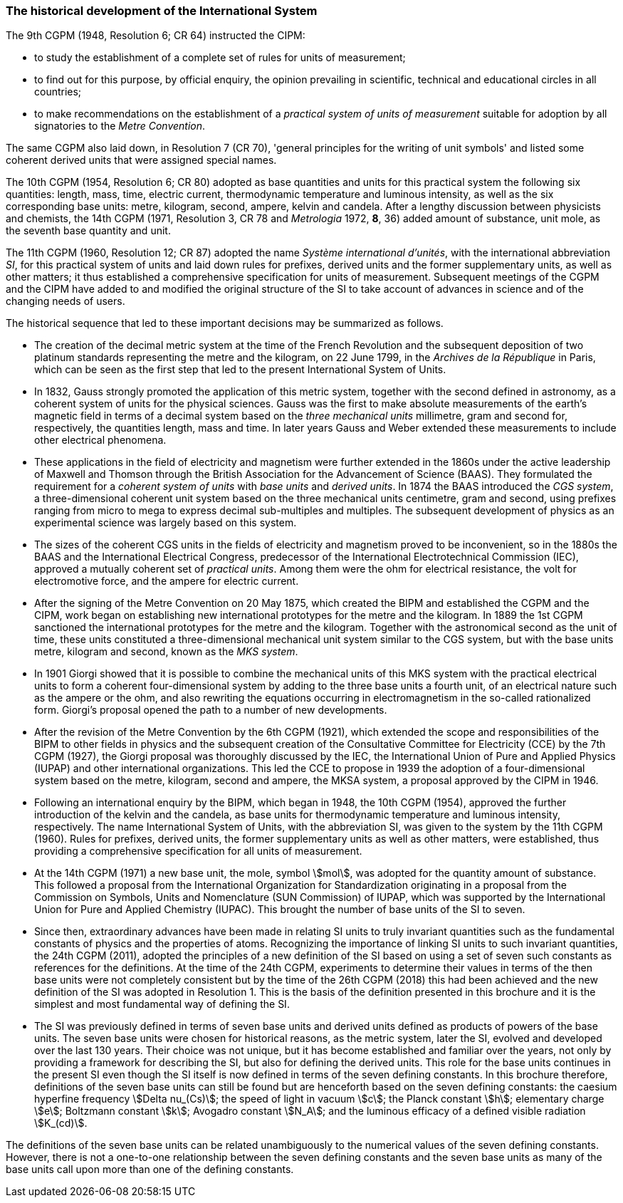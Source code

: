 === The historical development of the International System

The 9th CGPM (1948, Resolution 6; CR 64) instructed the CIPM:

* to study the establishment of a complete set of rules for units of measurement;
* to find out for this purpose, by official enquiry, the opinion prevailing in scientific, technical and educational circles in all countries;
* to make recommendations on the establishment of a _practical system of units of measurement_ suitable for adoption by all signatories to the _Metre Convention_.

The same CGPM also laid down, in Resolution 7 (CR 70), 'general principles for the writing of unit symbols' and listed some coherent derived units that were assigned special names.

The 10th CGPM (1954, Resolution 6; CR 80) adopted as base quantities and units for this practical system the following six quantities: length, mass, time, electric current, thermodynamic temperature and luminous intensity, as well as the six corresponding base units: metre, kilogram, second, ampere, kelvin and candela. After a lengthy discussion between physicists and chemists, the 14th CGPM (1971, Resolution 3, CR 78 and _Metrologia_ 1972, *8*, 36) added amount of substance, unit mole, as the seventh base quantity and unit.

The 11th CGPM (1960, Resolution 12; CR 87) adopted the name _Système international d'unités_, with the international abbreviation _SI_, for this practical system of units and laid down rules for prefixes, derived units and the former supplementary units, as well as other matters; it thus established a comprehensive specification for units of measurement. Subsequent meetings of the CGPM and the CIPM have added to and modified the original structure of the SI to take account of advances in science and of the changing needs of users.

The historical sequence that led to these important decisions may be summarized as follows.

* The creation of the decimal metric system at the time of the French Revolution and the subsequent deposition of two platinum standards representing the metre and the kilogram, on 22 June 1799, in the _Archives de la République_ in Paris, which can be seen as the first step that led to the present International System of Units.
* In 1832, Gauss strongly promoted the application of this metric system, together with the second defined in astronomy, as a coherent system of units for the physical sciences. Gauss was the first to make absolute measurements of the earth's magnetic field in terms of a decimal system based on the _three mechanical units_ millimetre, gram and second for, respectively, the quantities length, mass and time. In later years Gauss and Weber extended these measurements to include other electrical phenomena.
* These applications in the field of electricity and magnetism were further extended in the 1860s under the active leadership of Maxwell and Thomson through the British Association for the Advancement of Science (BAAS). They formulated the requirement for a _coherent system of units_ with _base units_ and _derived units_. In 1874 the BAAS introduced the _CGS system_, a three-dimensional coherent unit system based on the three mechanical units centimetre, gram and second, using prefixes ranging from micro to mega to express decimal sub-multiples and multiples. The subsequent development of physics as an experimental science was largely based on this system.
* The sizes of the coherent CGS units in the fields of electricity and magnetism proved to be inconvenient, so in the 1880s the BAAS and the International Electrical Congress, predecessor of the International Electrotechnical Commission (IEC), approved a mutually coherent set of _practical units_. Among them were the ohm for electrical resistance, the volt for electromotive force, and the ampere for electric current.
* After the signing of the Metre Convention on 20 May 1875, which created the BIPM and established the CGPM and the CIPM, work began on establishing new international prototypes for the metre and the kilogram. In 1889 the 1st CGPM sanctioned the international prototypes for the metre and the kilogram. Together with the astronomical second as the unit of time, these units constituted a three-dimensional mechanical unit system similar to the CGS system, but with the base units metre, kilogram and second, known as the _MKS system_.
* In 1901 Giorgi showed that it is possible to combine the mechanical units of this MKS system with the practical electrical units to form a coherent four-dimensional system by adding to the three base units a fourth unit, of an electrical nature such as the ampere or the ohm, and also rewriting the equations occurring in electromagnetism in the so-called rationalized form. Giorgi's proposal opened the path to a number of new developments.
* After the revision of the Metre Convention by the 6th CGPM (1921), which extended the scope and responsibilities of the BIPM to other fields in physics and the subsequent creation of the Consultative Committee for Electricity (CCE) by the 7th CGPM (1927), the Giorgi proposal was thoroughly discussed by the IEC, the International Union of Pure and Applied Physics (IUPAP) and other international organizations. This led the CCE to propose in 1939 the adoption of a four-dimensional system based on the metre, kilogram, second and ampere, the MKSA system, a proposal approved by the CIPM in 1946.
* Following an international enquiry by the BIPM, which began in 1948, the 10th CGPM (1954), approved the further introduction of the kelvin and the candela, as base units for thermodynamic temperature and luminous intensity, respectively. The name International System of Units, with the abbreviation SI, was given to the system by the 11th CGPM (1960). Rules for prefixes, derived units, the former supplementary units as well as other matters, were established, thus providing a comprehensive specification for all units of measurement.
* At the 14th CGPM (1971) a new base unit, the mole, symbol stem:[mol], was adopted for the quantity amount of substance. This followed a proposal from the International Organization for Standardization originating in a proposal from the Commission on Symbols, Units and Nomenclature (SUN Commission) of IUPAP, which was supported by the International Union for Pure and Applied Chemistry (IUPAC). This brought the number of base units of the SI to seven.
* Since then, extraordinary advances have been made in relating SI units to truly invariant quantities such as the fundamental constants of physics and the properties of atoms. Recognizing the importance of linking SI units to such invariant quantities, the 24th CGPM (2011), adopted the principles of a new definition of the SI based on using a set of seven such constants as references for the definitions. At the time of the 24th CGPM, experiments to determine their values in terms of the then base units were not completely consistent but by the time of the 26th CGPM (2018) this had been achieved and the new definition of the SI was adopted in Resolution 1. This is the basis of the definition presented in this brochure and it is the simplest and most fundamental way of defining the SI.
* The SI was previously defined in terms of seven base units and derived units defined as products of powers of the base units. The seven base units were chosen for historical reasons, as the metric system, later the SI, evolved and developed over the last 130 years. Their choice was not unique, but it has become established and familiar over the years, not only by providing a framework for describing the SI, but also for defining the derived units. This role for the base units continues in the present SI even though the SI itself is now defined in terms of the seven defining constants. In this brochure therefore, definitions of the seven base units can still be found but are henceforth based on the seven defining constants: the caesium hyperfine frequency stem:[Delta nu_(Cs)]; the speed of light in vacuum stem:[c]; the Planck constant stem:[h]; elementary charge stem:[e]; Boltzmann constant stem:[k]; Avogadro constant stem:[N_A]; and the luminous efficacy of a defined visible radiation stem:[K_(cd)].

The definitions of the seven base units can be related unambiguously to the numerical values of the seven defining constants. However, there is not a one-to-one relationship between the seven defining constants and the seven base units as many of the base units call upon more than one of the defining constants.